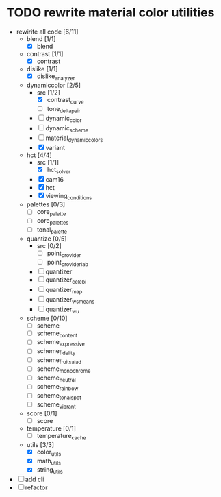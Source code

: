 * TODO rewrite material color utilities
- rewirite all code [6/11]
  - blend [1/1]
    - [X] blend
  - contrast [1/1]
    - [X] contrast
  - dislike [1/1]
    - [X] dislike_analyzer
  - dynamiccolor [2/5]
    - src [1/2]
      - [X] contrast_curve
      - [ ] tone_delta_pair
    - [ ] dynamic_color
    - [ ] dynamic_scheme
    - [ ] material_dynamic_colors
    - [X] variant
  - hct [4/4]
    - src [1/1]
      - [X] hct_solver
    - [X] cam16
    - [X] hct
    - [X] viewing_conditions
  - palettes [0/3]
    - [ ] core_palette
    - [ ] core_palettes
    - [ ] tonal_palette
  - quantize [0/5]
    - src [0/2]
      - [ ] point_provider
      - [ ] point_provider_lab
    - [ ] quantizer
    - [ ] quantizer_celebi
    - [ ] quantizer_map
    - [ ] quantizer_wsmeans
    - [ ] quantizer_wu
  - scheme [0/10]
    - [ ] scheme
    - [ ] scheme_content
    - [ ] scheme_expressive
    - [ ] scheme_fidelity
    - [ ] scheme_fruit_salad
    - [ ] scheme_monochrome
    - [ ] scheme_neutral
    - [ ] scheme_rainbow
    - [ ] scheme_tonal_spot
    - [ ] scheme_vibrant
  - score [0/1]
    - [ ] score
  - temperature [0/1]
    - [ ] temperature_cache
  - utils [3/3]
    - [X] color_utils
    - [X] math_utils
    - [X] string_utils
- [ ] add cli
- [ ] refactor
